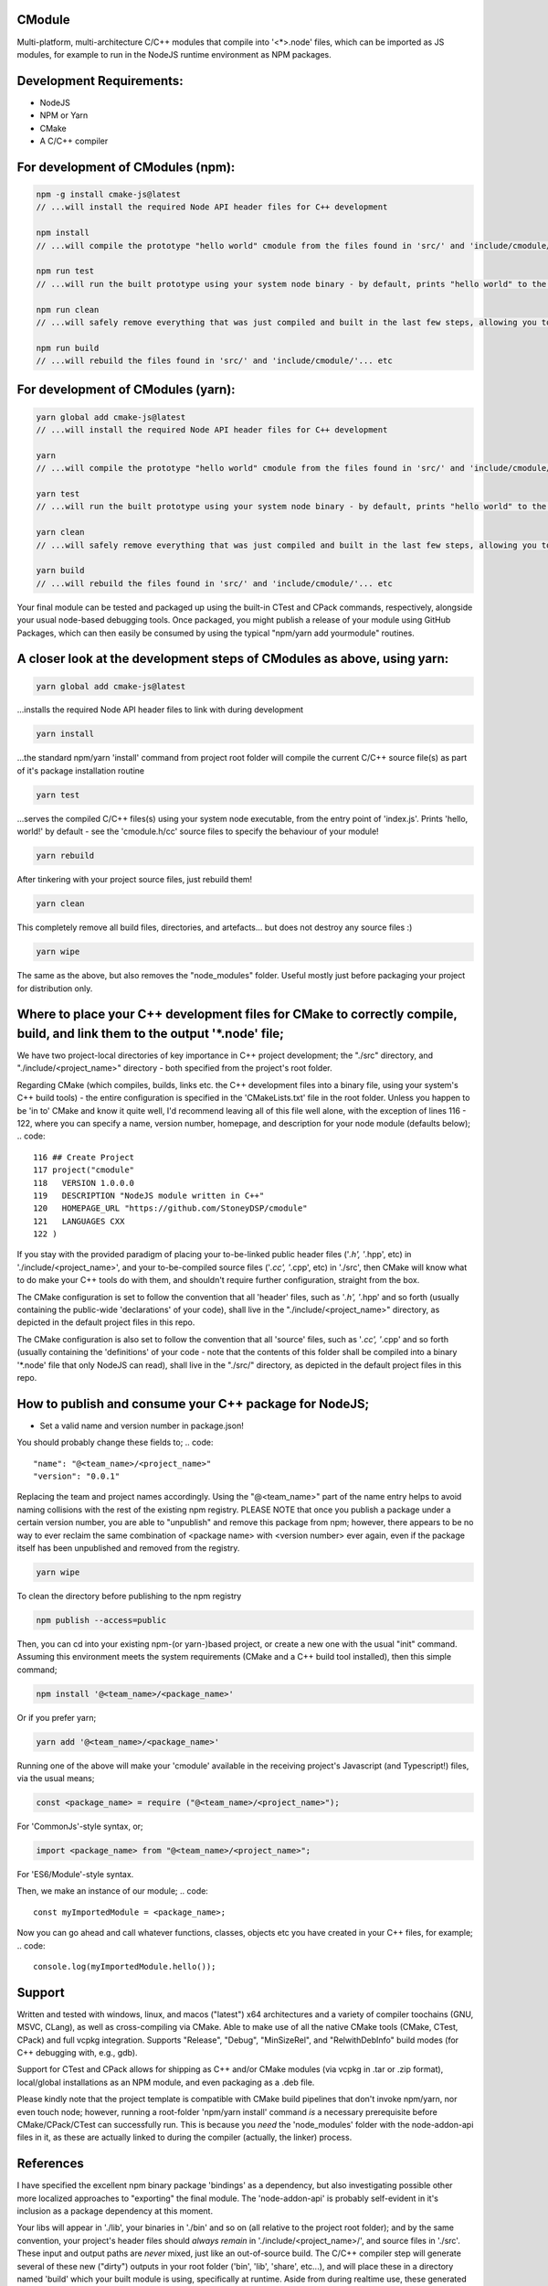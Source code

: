 CModule
-------

Multi-platform, multi-architecture C/C++ modules that compile into '<*>.node' files, which can be imported as JS modules, for example to run in the NodeJS runtime environment as NPM packages.

.. image:: https://github.com/StoneyDSP/cmodule/workflows/linux/badge.svg
   :target: https://github.com/StoneyDSP/cmodule/actions?query=workflow%3Alinux

.. image:: https://github.com/StoneyDSP/cmodule/workflows/macos/badge.svg
   :target: https://github.com/StoneyDSP/cmodule/actions?query=workflow%3macos

.. image:: https://github.com/StoneyDSP/cmodule/workflows/windows/badge.svg
   :target: https://github.com/StoneyDSP/cmodule/actions?query=workflow%3Awindows

.. image:: https://github.com/StoneyDSP/cmodule/workflows/CMake/badge.svg
   :target: https://github.com/StoneyDSP/cmodule/actions?query=workflow%3CMake


Development Requirements:
-------------

* NodeJS
* NPM or Yarn
* CMake
* A C/C++ compiler

For development of CModules (npm):
----------------------------------
.. code::

    npm -g install cmake-js@latest
    // ...will install the required Node API header files for C++ development 
    
    npm install 
    // ...will compile the prototype "hello world" cmodule from the files found in 'src/' and 'include/cmodule/'
    
    npm run test 
    // ...will run the built prototype using your system node binary - by default, prints "hello world" to the console and exits
    
    npm run clean 
    // ...will safely remove everything that was just compiled and built in the last few steps, allowing you to continue development
    
    npm run build
    // ...will rebuild the files found in 'src/' and 'include/cmodule/'... etc


For development of CModules (yarn):
-----------------------------------
.. code::

    yarn global add cmake-js@latest
    // ...will install the required Node API header files for C++ development
    
    yarn
    // ...will compile the prototype "hello world" cmodule from the files found in 'src/' and 'include/cmodule/'
    
    yarn test
    // ...will run the built prototype using your system node binary - by default, prints "hello world" to the console and exits
    
    yarn clean
    // ...will safely remove everything that was just compiled and built in the last few steps, allowing you to continue development on the project
    
    yarn build
    // ...will rebuild the files found in 'src/' and 'include/cmodule/'... etc

Your final module can be tested and packaged up using the built-in CTest and CPack commands, respectively, alongside your usual node-based debugging tools. Once packaged, you might publish a release of your module using GitHub Packages, which can then easily be consumed by using the typical "npm/yarn add yourmodule" routines.

A closer look at the development steps of CModules as above, using yarn:
------------------------------------------------------------------------
.. code::
    
    yarn global add cmake-js@latest

...installs the required Node API header files to link with during development

.. code::

    yarn install

...the standard npm/yarn 'install' command from project root folder will compile the current C/C++ source file(s) as part of it's package installation routine

.. code:: 
    
    yarn test

...serves the compiled C/C++ files(s) using your system node executable, from the entry point of 'index.js'. Prints 'hello, world!' by default - see the 'cmodule.h/cc' source files to specify the behaviour of your module!

.. code::

    yarn rebuild

After tinkering with your project source files, just rebuild them!

.. code::
    
    yarn clean

This completely remove all build files, directories, and artefacts... but does not destroy any source files :)

.. code::
    
    yarn wipe

The same as the above, but also removes the "node_modules" folder. Useful mostly just before packaging your project for distribution only.

Where to place your C++ development files for CMake to correctly compile, build, and link them to the output '*.node' file;
---------------------------------------------------------------------------------------------------------------------------

We have two project-local directories of key importance in C++ project development; the "./src" directory, and "./include/<project_name>" directory - both specified from the project's root folder.

Regarding CMake (which compiles, builds, links etc. the C++ development files into a binary file, using your system's C++ build tools) - the entire configuration is specified in the 'CMakeLists.txt' file in the root folder. Unless you happen to be 'in to' CMake and know it quite well, I'd recommend leaving all of this file well alone, with the exception of lines 116 - 122, where you can specify a name, version number, homepage, and description for your node module (defaults below);
.. code::
    
    116 ## Create Project
    117 project("cmodule"
    118   VERSION 1.0.0.0
    119   DESCRIPTION "NodeJS module written in C++"
    120   HOMEPAGE_URL "https://github.com/StoneyDSP/cmodule"
    121   LANGUAGES CXX
    122 )

If you stay with the provided paradigm of placing your to-be-linked public header files ('*.h', '*.hpp', etc) in './include/<project_name>', and your to-be-compiled source files ('*.cc', '*.cpp', etc) in './src', then CMake will know what to do make your C++ tools do with them, and shouldn't require further configuration, straight from the box.

The CMake configuration is set to follow the convention that all 'header' files, such as '*.h', '*.hpp' and so forth (usually containing the public-wide 'declarations' of your code), shall live in the "./include/<project_name>" directory, as depicted in the default project files in this repo.

The CMake configuration is also set to follow the convention that all 'source' files, such as '*.cc', '*.cpp' and so forth (usually containing the 'definitions' of your code - note that the contents of this folder shall be compiled into a binary '*.node' file that only NodeJS can read), shall live in the "./src/" directory, as depicted in the default project files in this repo.



How to publish and consume your C++ package for NodeJS;
-------------------------------------------------------
* Set a valid name and version number in package.json!
You should probably change these fields to;
.. code::
    
    "name": "@<team_name>/<project_name>"
    "version": "0.0.1"

Replacing the team and project names accordingly. Using the "@<team_name>" part of the name entry helps to avoid naming collisions with the rest of the existing npm registry. PLEASE NOTE that once you publish a package under a certain version number, you are able to "unpublish" and remove this package from npm; however, there appears to be no way to ever reclaim the same combination of <package name> with <version number> ever again, even if the package itself has been unpublished and removed from the registry.

.. code::
    
    yarn wipe

To clean the directory before publishing to the npm registry

.. code::
    
    npm publish --access=public

Then, you can cd into your existing npm-(or yarn-)based project, or create a new one with the usual "init" command. Assuming this environment meets the system requirements (CMake and a C++ build tool installed), then this simple command;

.. code::

    npm install '@<team_name>/<package_name>'

Or if you prefer yarn;

.. code::

    yarn add '@<team_name>/<package_name>'

Running one of the above will make your 'cmodule' available in the receiving project's Javascript (and Typescript!) files, via the usual means;

.. code::

    const <package_name> = require ("@<team_name>/<project_name>");

For 'CommonJs'-style syntax, or;

.. code::

    import <package_name> from "@<team_name>/<project_name>";

For 'ES6/Module'-style syntax.

Then, we make an instance of our module;
.. code:: 
    
    const myImportedModule = <package_name>;

Now you can go ahead and call whatever functions, classes, objects etc you have created in your C++ files, for example;
.. code::
    
    console.log(myImportedModule.hello());

Support
-------

Written and tested with windows, linux, and macos ("latest") x64 architectures and a variety of compiler toochains (GNU, MSVC, CLang), as well as cross-compiling via CMake. Able to make use of all the native CMake tools (CMake, CTest, CPack) and full vcpkg integration. Supports "Release", "Debug", "MinSizeRel", and "RelwithDebInfo" build modes (for C++ debugging with, e.g., gdb).

Support for CTest and CPack allows for shipping as C++ and/or CMake modules (via vcpkg in .tar or .zip format), local/global installations as an NPM module, and even packaging as a .deb file.

Please kindly note that the project template is compatible with CMake build pipelines that don't invoke npm/yarn, nor even touch node; however, running a root-folder 'npm/yarn install' command *is* a necessary prerequisite before CMake/CPack/CTest can successfully run. This is because you *need* the 'node_modules' folder with the node-addon-api files in it, as these are actually linked to during the compiler (actually, the linker) process.

References
----------
I have specified the excellent npm binary package 'bindings' as a dependency, but also investigating possible other more localized approaches to "exporting" the final module. The 'node-addon-api' is probably self-evident in it's inclusion as a package dependency at this moment.

Your libs will appear in './lib', your binaries in './bin' and so on (all relative to the project root folder); and by the same convention, your project's header files should *always remain* in './include/<project_name>/', and source files in './src'. These input and output paths are *never* mixed, just like an out-of-source build. The C/C++ compiler step will generate several of these new ("dirty") outputs in your root folder ('bin', 'lib', 'share', etc...), and will place these in a directory named 'build' which your built module is using, specifically at runtime. Aside from during realtime use, these generated directories can *all* be safely removed using the package.json 'clean' script command - or manually - and your project's sources and header files shall never be over-written, written to, or modified ever, by CMake. 

Since node has issues running symlinks with long and unusual extensions ('cmodule.node.1.0.0.0', for example, doesn't fly), it is crucial that 'bindings.js' is searching in the correct places for our compiled '.node' file(s) - namely, they will appear in those safely-destructible './bin' and './lib' directories, which is where they typically *would* be for an npm module, of course. Thus, for now, I've modified the included 'bindings.js' to point at these output directories, so it succesfully locates your outputted <project>.node file(s). This is a sore-point as we do not wish to be packaging other developers' code in un-intended ways into our template codebase. Our most likely solution is to rake CMake *even further* over the coals - perhaps just by copying the builds back into the './build' directory :p who knows? But this will be fixed imminently.

Thanks for reading!
-------------------
